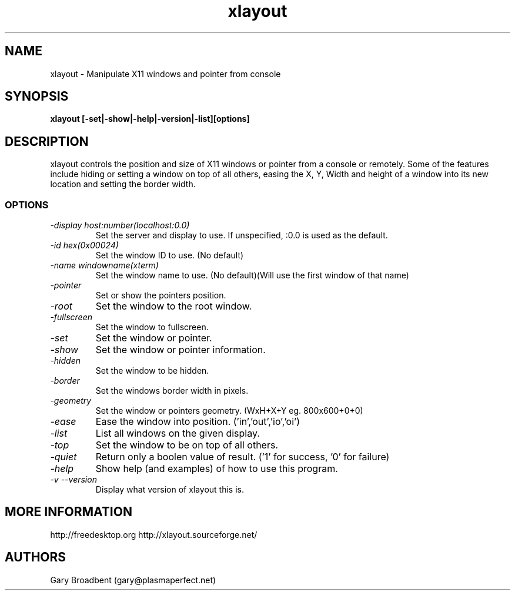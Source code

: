 .TH xlayout 1
.SH NAME
xlayout \- Manipulate X11 windows and pointer from console
.SH SYNOPSIS
.B xlayout [-set|-show|-help|-version|-list][options]
.I ""
.SH DESCRIPTION
xlayout controls the position and size of X11 windows or pointer from a console
or remotely. Some of the features include hiding or setting a window on top of 
all others, easing the X, Y, Width and height of a window into its new location
and setting the border width.
.SS OPTIONS
.TP
.I "\-display host:number(localhost:0.0)"
Set the server and display to use. If unspecified, :0.0 is used as the default.
.TP
.I "\-id hex(0x00024)"
Set the window ID to use. (No default)
.TP
.I "\-name windowname(xterm)"
Set the window name to use. (No default)(Will use the first window of that name)
.TP
.I "\-pointer"
Set or show the pointers position.
.TP
.I "\-root"
Set the window to the root window.
.TP
.I "\-fullscreen"
Set the window to fullscreen.
.TP
.I "\-set"
Set the window or pointer.
.TP
.I "\-show"
Set the window or pointer information.
.TP
.I "\-hidden"
Set the window to be hidden.
.TP
.I "\-border"
Set the windows border width in pixels.
.TP
.I "\-geometry"
Set the window or pointers geometry. (WxH+X+Y eg. 800x600+0+0)
.TP
.I "\-ease"
Ease the window into position. ('in','out','io','oi')
.TP
.I "\-list"
List all windows on the given display.
.TP
.I "\-top"
Set the window to be on top of all others.
.TP
.I "\-quiet"
Return only a boolen value of result. ('1' for success, '0' for failure)
.TP
.I "\-help"
Show help (and examples) of how to use this program.
.TP
.I "\-v \-\-version"
Display what version of xlayout this is.
.SH MORE INFORMATION
http://freedesktop.org
http://xlayout.sourceforge.net/
.SH "AUTHORS"
Gary Broadbent (gary@plasmaperfect.net)

